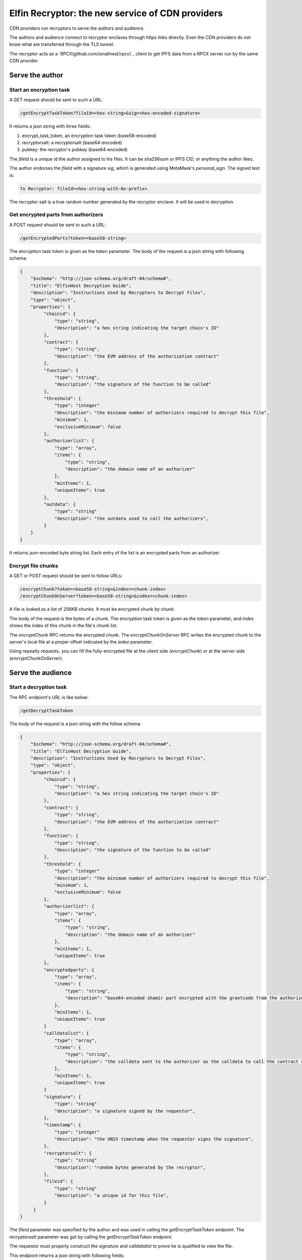 ===========================
Elfin Recryptor: the new service of CDN providers
===========================

CDN providers run recryptors to serve the authors and audience.

The authors and audience connect to recryptor enclaves through https links directly. Even the CDN providers do not know what are transferred through the TLS tunnel.

The recryptor acts as a `RPCX(github.com/smallnest/rpcx)`_ client to get IPFS data from a RPCX server run by the same CDN provider.

Serve the author
=====================

Start an encryption task
---------------------------

A GET request should be sent to such a URL:

.. code-block::

  /getEncryptTaskToken?fileId=<hex-string>&sig=<hex-encoded-signature>

It returns a json string with three fields:

1. encrypt\_task\_token, an encryption task token (base58-encoded) 
2. recryptorsalt: a recryptorsalt (base64-encoded)
3. pubkey: the recryptor's pubkey (base64-encoded)

The `fileId` is a unique id the author assigned to his files. It can be sha256sum or IPFS CID, or anything the author likes.

The author endorses the `fileId` with a signature `sig`, which is generated using MetaMask's `personal_sign`. The signed text is:

.. code-block::

   To Recryptor: fileId=<hex-string-with-0x-prefix>

The recryptor salt is a true random number generated by the recryptor enclave. It will be used in decryption.

Get encrypted parts from authorizers
---------------------------

A POST request should be sent to such a URL:

.. code-block::

   /getEncryptedParts?token=<base58-string>

The encryption task token is given as the `token` parameter. The body of the request is a json string with following schema:

.. code-block:: json

  {
      "$schema": "http://json-schema.org/draft-04/schema#",
      "title": "ElfinHost Decryption Guide",
      "description": "Instructions Used by Recryptors to Decrypt Files",
      "type": "object",
      "properties": {
           "chainid": {
               "type": "string",
               "description": "a hex string indicating the target chain's ID"
           },
           "contract": {
               "type": "string",
               "description": "the EVM address of the authorization contract"
           },
           "function": {
               "type": "string",
               "description": "the signature of the function to be called"
           },
           "threshold": {
               "type": "integer"
               "description": "the minimum number of authorizers required to decrypt this file",
               "minimum": 1,
               "exclusiveMinimum": false
           },
           "authorizerlist": {
               "type": "array",
               "items": {
                   "type": "string",
                   "description": "the domain name of an authorizer"
               },
               "minItems": 1,
               "uniqueItems": true
           },
           "outdata": {
               "type": "string"
               "description": "the outdata used to call the authorizers",
           }
      }
  }

It returns json-encoded byte string list. Each entry of the list is an encrypted parts from an authorizer.

Encrypt file chunks
---------------------------

A GET or POST request should be sent to follow URLs:

.. code-block::

  /encryptChunk?token=<base58-string>&index=<chunk-index>
  /encryptChunkOnServer?token=<base58-string>&index=<chunk-index>

A file is looked as a list of 256KB chunks.  It must be encrypted chunk by chunk.

The body of the request is the bytes of a chunk. The encryption task token is given as the `token` parameter, and `index` shows the index of this chunk in the file's chunk list.

The `encryptChunk` RPC returns the encrypted chunk. The `encryptChunkOnServer` RPC writes the encrypted chunk to the server's local file at a proper offset indicated by the `index` parameter.

Using repeatly requests, you can fill the fully-encrypted file at the client side (`encryptChunk`) or at the server side (`encryptChunkOnServer`).

Serve the audience
=====================

Start a decryption task
---------------------------

The RPC endpiont's URL is like below:

.. code-block::

  /getDecryptTaskToken

The body of the request is a json string with the follow schema:

.. code-block:: json

  {
      "$schema": "http://json-schema.org/draft-04/schema#",
      "title": "ElfinHost Decryption Guide",
      "description": "Instructions Used by Recryptors to Decrypt Files",
      "type": "object",
      "properties": {
           "chainid": {
               "type": "string",
               "description": "a hex string indicating the target chain's ID"
           },
           "contract": {
               "type": "string",
               "description": "the EVM address of the authorization contract"
           },
           "function": {
               "type": "string",
               "description": "the signature of the function to be called"
           },
           "threshold": {
               "type": "integer"
               "description": "the minimum number of authorizers required to decrypt this file",
               "minimum": 1,
               "exclusiveMinimum": false
           },
           "authorizerlist": {
               "type": "array",
               "items": {
                   "type": "string",
                   "description": "the domain name of an authorizer"
               },
               "minItems": 1,
               "uniqueItems": true
           },
           "encryptedparts": {
               "type": "array",
               "items": {
                   "type": "string",
                   "description": "base64-encoded shamir part encrypted with the grantcode from the authorizer"
               },
               "minItems": 1,
               "uniqueItems": true
           }
           "calldatalist": {
               "type": "array",
               "items": {
                   "type": "string",
                   "description": "the calldata sent to the authorizer as the calldata to call the contract address. calldata[36:68] must equal the fileid"
               },
               "minItems": 1,
               "uniqueItems": true
           }
           "signature": {
               "type": "string"
               "description": "a signature signed by the requestor",
           },
           "timestamp": {
               "type": "integer"
               "description": "the UNIX timestamp when the requestor signs the signature",
           },
           "recryptorsalt": {
               "type": "string"
               "description": "random bytes generated by the recryptor",
           },
           "fileid": {
               "type": "string"
               "description": "a unique id for this file",
           }
       }
  }

The `fileid` parameter was specified by the author and was used in calling the `getEncryptTaskToken` endpoint. The `recryptorsalt` parameter was got by calling the `getEncryptTaskToken` endpoint. 

The requestor must properly construct the `signature` and `calldatalist` to prove he is qualified to view the file.

This endpiont returns a json string with following fields:

1. decrypt\_task\_token: a decryption task token (base58-encoded)
2. pubkey: the recryptor's pubkey (base64-encoded)

Get the decrypted file
---------------------------

The RPC endpiont's URL is like below:

.. code-block::

   /decryptChunk?token=<base64-string>&index=<unique-integer>
   /getDecryptedFile?token=<base64-string>&path=<file-path-on-ipfs>

The `decryptChunk` endpoint decrypts the byte string given in the POST body and returns the decrypted plaintext. The `getDecryptedFile` endpoint decrypts a file on decentralized storage, and it supports resuming breakpoints during downloading, using the `Content-Range` Header.

A client-side file can be encrypted by `encryptChunk` and then decrypted by `decryptChunk`. The `index` parameter used by `decryptChunk` must be the same as the one used when calling `encryptChunk`. The `encryptChunk`/`decryptChunk` endpoints are sued in some use cases where files are shared through some traditional methods, such as email and ftp, instead of decentralized storages.

The decryption task token is given as the `token` parameter. The `path` pamameter specifies a file on IPFS from the RPCX/gRPC server. 

Load Balance and Authentication
=====================

Recryptors are decentralized in a geographic way, because CDN vendors run recryptors on edge nodes. The requestor query a CDN vendor for the nearest recryptor node. Or, the requestor send request to the CDN vendor, which will redirect the request to a nearest recryptor node.

Clients must connect directly to an enclave without any HTTP proxy, to ensure the TLS channel can prevent third parties (including the CDN vendor) from stealing the original file.

Recryptors do not support normal ways for authentication (basic auth, API keys, etc). Instead, to start an encryption task or a decryption task, the requestor must sign a signature to prove her identity.

A decryption/encryption task token can only be read by the same enclave that wrote it. So a requestor must stick to the same enclave during the same decryption/encryption task.

Proxy to authorizers
=====================

CDN vendors's recryptors have a high volume of requests sending to the authorizers. Usually, CDN vendors would like to pay the authorizers for better service. And the authorizers will provide dedicated servers (with special domain name) or dedicated API keys to the paid customers.

Recryptors do not know the dedicated servers or API keys. CDN vendor must run a HTTP proxy which forward the recyrptors' requests to authorizers.

Rate Limit
=====================

The recryptor does not support rate limit itself. Instead, it can connect to an external rate limiter run by the CDN vendor as a microservice.

Recryptor Coordinator
=====================

A CDN provider runs a coordinator which coordinates all its recryptors and the backend storage engine. A coordinator has the following functions:

Wallet-based login
---------------------------

You can login to the coordinator and get a session id.

First, you get a random hex string through the following RPC endpoint. 

.. code-block::

  /getNonce

Then, you sign this hex string using `personal_sign` and use the signature to call the following RPC endpoint:

.. code-block::

  /eh_getSessionID?sig=<hex-encoded-signature>

A session ID is returned to you, which can be used in later requests.

Assign a nearby cryptor
-------------------------------
You can ask the coordinator to assign a nearby recryptor to you, for an encryption or decryption task.

.. code-block::

   /eh_getRecryptor?session=<session-id>

The domain name of the assigned recryptor will be returned.

Gateway to decentralized storages
-----------------------------------
You can get a non-encrypted file from decentralized storage (such as IPFS):

.. code-block::

   /eh_getFile?path=<path-of-the-file>&session=<session-id>

The format of `path` depends on the decentralized storage solution. For IPFS, the path is a CID followed by the file's path in the Elfin directory.

This RPC helps you get the readme.txt file and the config.json file in the Elfin directory. It may limit the size of the returned file and/or download speed.

Upload an immutable directory
--------------------------------

You can request the coordinator to upload an immutable directory onto IPFS by posting a `FormData(https://developer.mozilla.org/en-US/docs/Web/API/FormData)`_.

.. code-block::

   /eh_upload?session=<session-id>&recryptor=<domain-name-of-recryptor>

The format of the FormData is introduced in the "FormData for upload" session of ElfinDirectory.md.

The `recryptor` parameter gives the domain name of the recryptor who run `encryptChunk` for the encrypted files in the immutable directory.

Proxy to Elfin Authorizers
--------------------------

You can request the coordinator to assign a proxy to you, which can forward your request to an Elfin authorizer.

.. code-block::

    /eh_getProxy?session=<session-id>

Usually, end users pay CDN providers for higher download speed. However, end users do not directly pay authorizers. Instead, CDN providers will pay the authorizers. To better serve its customers, a CDN provider can build a proxy to forward customers' requests (`/tx`, `/log` and `/calldata`) to Elfin authorizers.
